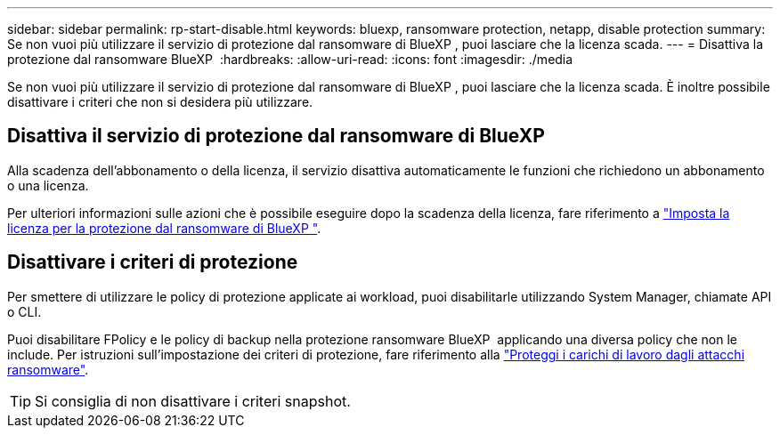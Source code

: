 ---
sidebar: sidebar 
permalink: rp-start-disable.html 
keywords: bluexp, ransomware protection, netapp, disable protection 
summary: Se non vuoi più utilizzare il servizio di protezione dal ransomware di BlueXP , puoi lasciare che la licenza scada. 
---
= Disattiva la protezione dal ransomware BlueXP 
:hardbreaks:
:allow-uri-read: 
:icons: font
:imagesdir: ./media


[role="lead"]
Se non vuoi più utilizzare il servizio di protezione dal ransomware di BlueXP , puoi lasciare che la licenza scada. È inoltre possibile disattivare i criteri che non si desidera più utilizzare.



== Disattiva il servizio di protezione dal ransomware di BlueXP 

Alla scadenza dell'abbonamento o della licenza, il servizio disattiva automaticamente le funzioni che richiedono un abbonamento o una licenza.

Per ulteriori informazioni sulle azioni che è possibile eseguire dopo la scadenza della licenza, fare riferimento a link:rp-start-licenses.html["Imposta la licenza per la protezione dal ransomware di BlueXP "].



== Disattivare i criteri di protezione

Per smettere di utilizzare le policy di protezione applicate ai workload, puoi disabilitarle utilizzando System Manager, chiamate API o CLI.

Puoi disabilitare FPolicy e le policy di backup nella protezione ransomware BlueXP  applicando una diversa policy che non le include. Per istruzioni sull'impostazione dei criteri di protezione, fare riferimento alla link:rp-use-protect.html["Proteggi i carichi di lavoro dagli attacchi ransomware"].


TIP: Si consiglia di non disattivare i criteri snapshot.
